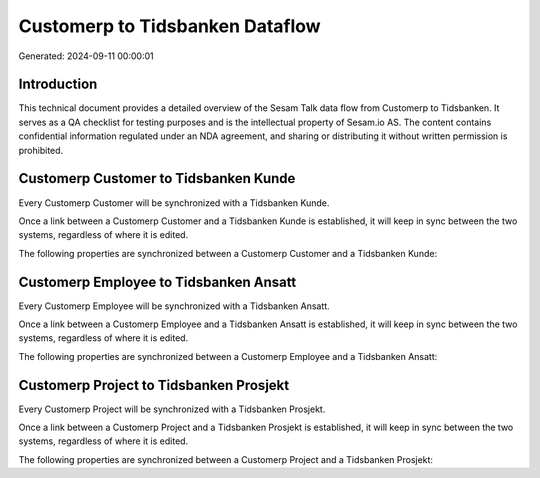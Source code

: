 ================================
Customerp to Tidsbanken Dataflow
================================

Generated: 2024-09-11 00:00:01

Introduction
------------

This technical document provides a detailed overview of the Sesam Talk data flow from Customerp to Tidsbanken. It serves as a QA checklist for testing purposes and is the intellectual property of Sesam.io AS. The content contains confidential information regulated under an NDA agreement, and sharing or distributing it without written permission is prohibited.

Customerp Customer to Tidsbanken Kunde
--------------------------------------
Every Customerp Customer will be synchronized with a Tidsbanken Kunde.

Once a link between a Customerp Customer and a Tidsbanken Kunde is established, it will keep in sync between the two systems, regardless of where it is edited.

The following properties are synchronized between a Customerp Customer and a Tidsbanken Kunde:

.. list-table::
   :header-rows: 1

   * - Customerp Customer Property
     - Tidsbanken Kunde Property
     - Tidsbanken Data Type


Customerp Employee to Tidsbanken Ansatt
---------------------------------------
Every Customerp Employee will be synchronized with a Tidsbanken Ansatt.

Once a link between a Customerp Employee and a Tidsbanken Ansatt is established, it will keep in sync between the two systems, regardless of where it is edited.

The following properties are synchronized between a Customerp Employee and a Tidsbanken Ansatt:

.. list-table::
   :header-rows: 1

   * - Customerp Employee Property
     - Tidsbanken Ansatt Property
     - Tidsbanken Data Type


Customerp Project to Tidsbanken Prosjekt
----------------------------------------
Every Customerp Project will be synchronized with a Tidsbanken Prosjekt.

Once a link between a Customerp Project and a Tidsbanken Prosjekt is established, it will keep in sync between the two systems, regardless of where it is edited.

The following properties are synchronized between a Customerp Project and a Tidsbanken Prosjekt:

.. list-table::
   :header-rows: 1

   * - Customerp Project Property
     - Tidsbanken Prosjekt Property
     - Tidsbanken Data Type

